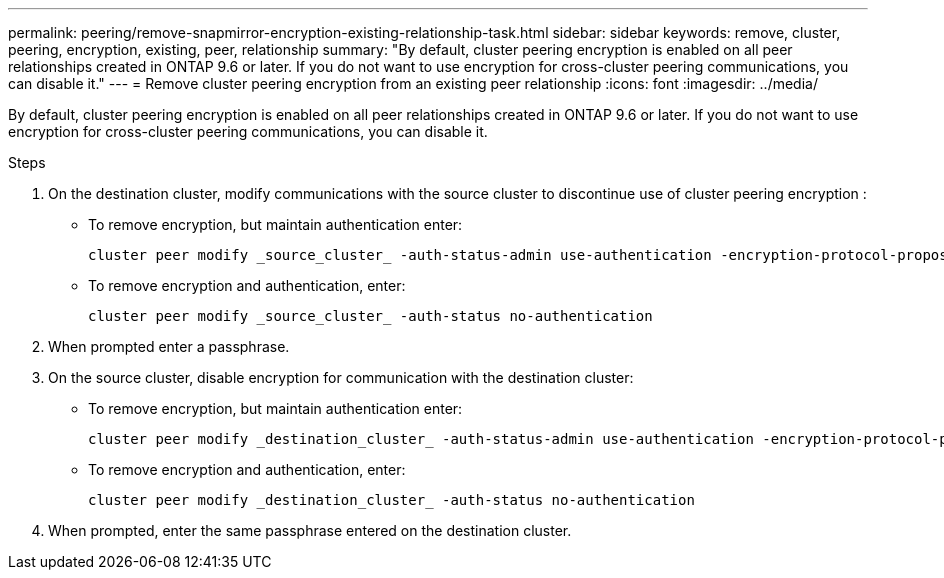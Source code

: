 ---
permalink: peering/remove-snapmirror-encryption-existing-relationship-task.html
sidebar: sidebar
keywords: remove, cluster, peering, encryption, existing, peer, relationship
summary: "By default, cluster peering encryption is enabled on all peer relationships created in ONTAP 9.6 or later. If you do not want to use encryption for cross-cluster peering communications, you can disable it."
---
= Remove cluster peering encryption from an existing peer relationship
:icons: font
:imagesdir: ../media/

[.lead]
By default, cluster peering encryption is enabled on all peer relationships created in ONTAP 9.6 or later. If you do not want to use encryption for cross-cluster peering communications, you can disable it.

.Steps

. On the destination cluster, modify communications with the source cluster to discontinue use of cluster peering encryption :
** To remove encryption, but maintain authentication enter:
+
[source,cli]
----
cluster peer modify _source_cluster_ -auth-status-admin use-authentication -encryption-protocol-proposed none
----
** To remove encryption and authentication, enter:
+
[source,cli]
----
cluster peer modify _source_cluster_ -auth-status no-authentication
----
. When prompted enter a passphrase.
. On the source cluster, disable encryption for communication with the destination cluster:
** To remove encryption, but maintain authentication enter:
+
[source,cli]
----
cluster peer modify _destination_cluster_ -auth-status-admin use-authentication -encryption-protocol-proposed none
----
** To remove encryption and authentication, enter:
+
[source,cli]
----
cluster peer modify _destination_cluster_ -auth-status no-authentication
----
. When prompted, enter the same passphrase entered on the destination cluster.

//2024 Jan 25, GitIssue 1233